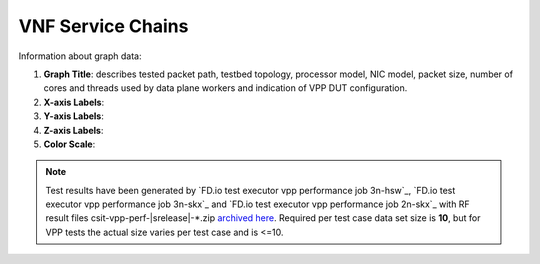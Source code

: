 
.. raw:: latex

    \clearpage

VNF Service Chains
==================

Information about graph data:

#. **Graph Title**: describes tested packet path, testbed topology,
   processor model, NIC model, packet size, number of cores and
   threads used by data plane workers and indication of VPP DUT
   configuration.

#. **X-axis Labels**:

#. **Y-axis Labels**:

#. **Z-axis Labels**:

#. **Color Scale**:

.. note::

    Test results have been generated by
    `FD.io test executor vpp performance job 3n-hsw`_,
    `FD.io test executor vpp performance job 3n-skx`_ and
    `FD.io test executor vpp performance job 2n-skx`_ with RF
    result files csit-vpp-perf-|srelease|-\*.zip
    `archived here <../../_static/archive/>`_.
    Required per test case data set size is **10**, but for VPP tests
    the actual size varies per test case and is <=10.
